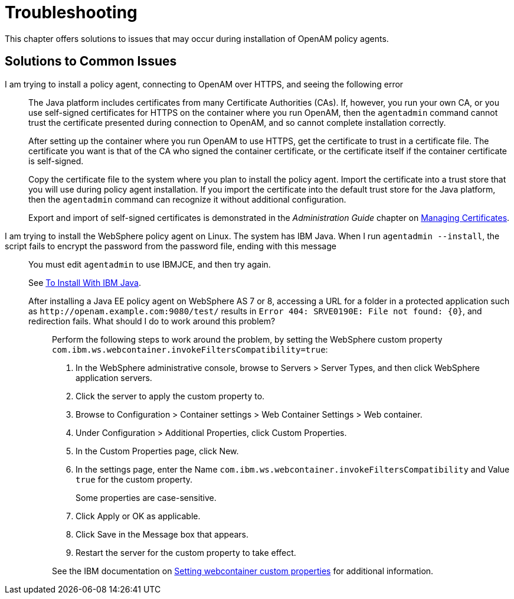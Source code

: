 ////
  The contents of this file are subject to the terms of the Common Development and
  Distribution License (the License). You may not use this file except in compliance with the
  License.
 
  You can obtain a copy of the License at legal/CDDLv1.0.txt. See the License for the
  specific language governing permission and limitations under the License.
 
  When distributing Covered Software, include this CDDL Header Notice in each file and include
  the License file at legal/CDDLv1.0.txt. If applicable, add the following below the CDDL
  Header, with the fields enclosed by brackets [] replaced by your own identifying
  information: "Portions copyright [year] [name of copyright owner]".
 
  Copyright 2017 ForgeRock AS.
  Portions Copyright 2024 3A Systems LLC.
////

:figure-caption!:
:example-caption!:
:table-caption!:
:leveloffset: -1"


[#chap-troubleshooting]
== Troubleshooting

This chapter offers solutions to issues that may occur during installation of OpenAM policy agents.
[#solutions-to-common-issues]
=== Solutions to Common Issues
I am trying to install a policy agent, connecting to OpenAM over HTTPS, and seeing the following error:::
+
--
The Java platform includes certificates from many Certificate Authorities (CAs). If, however, you run your own CA, or you use self-signed certificates for HTTPS on the container where you run OpenAM, then the `agentadmin` command cannot trust the certificate presented during connection to OpenAM, and so cannot complete installation correctly.

After setting up the container where you run OpenAM to use HTTPS, get the certificate to trust in a certificate file. The certificate you want is that of the CA who signed the container certificate, or the certificate itself if the container certificate is self-signed.

Copy the certificate file to the system where you plan to install the policy agent. Import the certificate into a trust store that you will use during policy agent installation. If you import the certificate into the default trust store for the Java platform, then the `agentadmin` command can recognize it without additional configuration.

Export and import of self-signed certificates is demonstrated in the __Administration Guide__ chapter on link:../../../openam/13/admin-guide/#chap-certs-keystores[Managing Certificates, window=\_blank].

--

I am trying to install the WebSphere policy agent on Linux. The system has IBM Java. When I run `agentadmin --install`, the script fails to encrypt the password from the password file, ending with this message:::
+
--
You must edit `agentadmin` to use IBMJCE, and then try again.

See link:../jee-users-guide/index.html#install-with-ibm-jvm[To Install With IBM Java].

--

After installing a Java EE policy agent on WebSphere AS 7 or 8, accessing a URL for a folder in a protected application such as `\http://openam.example.com:9080/test/` results in `Error 404: SRVE0190E: File not found: {0}`, and redirection fails. What should I do to work around this problem?::
+
--
Perform the following steps to work around the problem, by setting the WebSphere custom property `com.ibm.ws.webcontainer.invokeFiltersCompatibility=true`:

. In the WebSphere administrative console, browse to Servers > Server Types, and then click WebSphere application servers.

. Click the server to apply the custom property to.

. Browse to Configuration > Container settings > Web Container Settings > Web container.

. Under Configuration > Additional Properties, click Custom Properties.

. In the Custom Properties page, click New.

. In the settings page, enter the Name `com.ibm.ws.webcontainer.invokeFiltersCompatibility` and Value `true` for the custom property.
+
Some properties are case-sensitive.

. Click Apply or OK as applicable.

. Click Save in the Message box that appears.

. Restart the server for the custom property to take effect.

See the IBM documentation on link:http://www-01.ibm.com/support/docview.wss?uid=swg21284395[Setting webcontainer custom properties, window=\_blank] for additional information.

--


